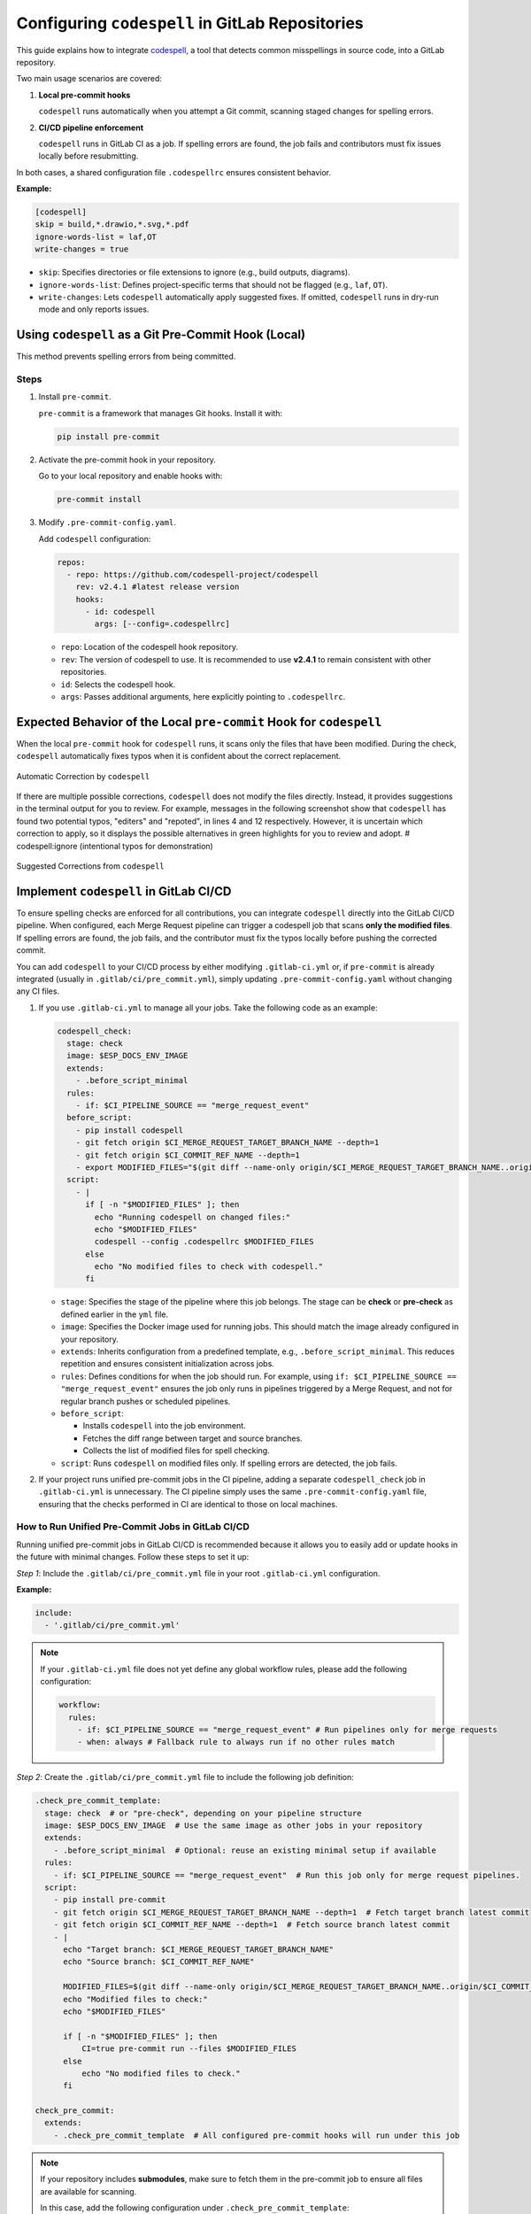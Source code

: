Configuring ``codespell`` in GitLab Repositories
================================================

This guide explains how to integrate `codespell <https://github.com/codespell-project/codespell>`_, a tool that detects common misspellings in source code, into a GitLab repository.

Two main usage scenarios are covered:

1.  **Local pre-commit hooks**

    ``codespell`` runs automatically when you attempt a Git commit, scanning staged changes for spelling errors.

2.  **CI/CD pipeline enforcement**

    ``codespell`` runs in GitLab CI as a job. If spelling errors are found, the job fails and contributors must fix issues locally before resubmitting.

In both cases, a shared configuration file ``.codespellrc`` ensures consistent behavior.

**Example:**

.. code-block:: ini

    [codespell]
    skip = build,*.drawio,*.svg,*.pdf
    ignore-words-list = laf,OT
    write-changes = true

- ``skip``: Specifies directories or file extensions to ignore (e.g., build outputs, diagrams).
- ``ignore-words-list``: Defines project-specific terms that should not be flagged (e.g., ``laf``, ``OT``).  
- ``write-changes``: Lets ``codespell`` automatically apply suggested fixes. If omitted, ``codespell`` runs in dry-run mode and only reports issues.


Using ``codespell`` as a Git Pre-Commit Hook (Local)
----------------------------------------------------

This method prevents spelling errors from being committed.

Steps
~~~~~

1.  Install ``pre-commit``.
   
    ``pre-commit`` is a framework that manages Git hooks. Install it with:

    .. code-block:: bash

        pip install pre-commit

2.  Activate the pre-commit hook in your repository.
   
    Go to your local repository and enable hooks with:

    .. code-block:: bash

        pre-commit install

3.  Modify ``.pre-commit-config.yaml``.

    Add ``codespell`` configuration:

    .. code-block:: yaml

        repos:
          - repo: https://github.com/codespell-project/codespell
            rev: v2.4.1 #latest release version
            hooks:
              - id: codespell
                args: [--config=.codespellrc]


    - ``repo``: Location of the codespell hook repository.  
    - ``rev``: The version of codespell to use. It is recommended to use **v2.4.1** to remain consistent with other repositories.
    - ``id``: Selects the codespell hook.  
    - ``args``: Passes additional arguments, here explicitly pointing to ``.codespellrc``.


Expected Behavior of the Local ``pre-commit`` Hook for ``codespell``
--------------------------------------------------------------------

When the local ``pre-commit`` hook for ``codespell`` runs, it scans only the files that have been modified. During the check, ``codespell`` automatically fixes typos when it is confident about the correct replacement.

.. figure:: ../../_static/automatic_correction.png
    :align: center
    :alt: Automatic Correction by ``codespell``
    :figclass: align-center

    Automatic Correction by ``codespell``

If there are multiple possible corrections, ``codespell`` does not modify the files directly. Instead, it provides suggestions in the terminal output for you to review. For example, messages in the following screenshot show that ``codespell`` has found two potential typos, "editers" and "repoted", in lines 4 and 12 respectively. However, it is uncertain which correction to apply, so it displays the possible alternatives in green highlights for you to review and adopt.  # codespell:ignore (intentional typos for demonstration)

.. figure:: ../../_static/suggestion_output.png
    :align: center
    :alt: Suggested Corrections from ``codespell``
    :figclass: align-center

    Suggested Corrections from ``codespell``


Implement ``codespell`` in GitLab CI/CD
---------------------------------------

To ensure spelling checks are enforced for all contributions, you can integrate ``codespell`` directly into the GitLab CI/CD pipeline. When configured, each Merge Request pipeline can trigger a codespell job that scans **only the modified files**. If spelling errors are found, the job fails, and the contributor must fix the typos locally before pushing the corrected commit.

You can add ``codespell`` to your CI/CD process by either modifying ``.gitlab-ci.yml`` or, if ``pre-commit`` is already integrated (usually in ``.gitlab/ci/pre_commit.yml``), simply updating ``.pre-commit-config.yaml`` without changing any CI files.

1.  If you use ``.gitlab-ci.yml`` to manage all your jobs. Take the following code as an example:

    .. code-block:: yaml

        codespell_check:
          stage: check
          image: $ESP_DOCS_ENV_IMAGE
          extends:
            - .before_script_minimal
          rules:
            - if: $CI_PIPELINE_SOURCE == "merge_request_event"
          before_script:
            - pip install codespell
            - git fetch origin $CI_MERGE_REQUEST_TARGET_BRANCH_NAME --depth=1
            - git fetch origin $CI_COMMIT_REF_NAME --depth=1
            - export MODIFIED_FILES="$(git diff --name-only origin/$CI_MERGE_REQUEST_TARGET_BRANCH_NAME..origin/$CI_COMMIT_REF_NAME)"
          script:
            - |
              if [ -n "$MODIFIED_FILES" ]; then
                echo "Running codespell on changed files:"
                echo "$MODIFIED_FILES"
                codespell --config .codespellrc $MODIFIED_FILES
              else
                echo "No modified files to check with codespell."
              fi

    - ``stage``: Specifies the stage of the pipeline where this job belongs. The stage can be **check** or **pre-check** as defined earlier in the ``yml`` file.
    - ``image``: Specifies the Docker image used for running jobs. This should match the image already configured in your repository.
    - ``extends``: Inherits configuration from a predefined template, e.g., ``.before_script_minimal``. This reduces repetition and ensures consistent initialization across jobs.
    - ``rules``: Defines conditions for when the job should run. For example, using ``if: $CI_PIPELINE_SOURCE == "merge_request_event"`` ensures the job only runs in pipelines triggered by a Merge Request, and not for regular branch pushes or scheduled pipelines.
    - ``before_script``:

      - Installs ``codespell`` into the job environment.
      - Fetches the diff range between target and source branches.  
      - Collects the list of modified files for spell checking.

    - ``script``: Runs ``codespell`` on modified files only. If spelling errors are detected, the job fails.

2.  If your project runs unified pre-commit jobs in the CI pipeline, adding a separate ``codespell_check`` job in ``.gitlab-ci.yml`` is unnecessary. The CI pipeline simply uses the same ``.pre-commit-config.yaml`` file, ensuring that the checks performed in CI are identical to those on local machines.


How to Run Unified Pre-Commit Jobs in GitLab CI/CD
~~~~~~~~~~~~~~~~~~~~~~~~~~~~~~~~~~~~~~~~~~~~~~~~~~

Running unified pre-commit jobs in GitLab CI/CD is recommended because it allows you to easily add or update hooks in the future with minimal changes. Follow these steps to set it up:

*Step 1*: Include the ``.gitlab/ci/pre_commit.yml`` file in your root ``.gitlab-ci.yml`` configuration.

**Example:**

.. code-block:: yaml

    include:
      - '.gitlab/ci/pre_commit.yml'

.. note::

    If your ``.gitlab-ci.yml`` file does not yet define any global workflow rules, please add the following configuration:

    .. code-block:: yaml

        workflow:
          rules:
            - if: $CI_PIPELINE_SOURCE == "merge_request_event" # Run pipelines only for merge requests
            - when: always # Fallback rule to always run if no other rules match

*Step 2*: Create the ``.gitlab/ci/pre_commit.yml`` file to include the following job definition:

.. code-block:: yaml

    .check_pre_commit_template:
      stage: check  # or "pre-check", depending on your pipeline structure
      image: $ESP_DOCS_ENV_IMAGE  # Use the same image as other jobs in your repository
      extends:
        - .before_script_minimal  # Optional: reuse an existing minimal setup if available
      rules:
        - if: $CI_PIPELINE_SOURCE == "merge_request_event"  # Run this job only for merge request pipelines. 
      script:
        - pip install pre-commit
        - git fetch origin $CI_MERGE_REQUEST_TARGET_BRANCH_NAME --depth=1  # Fetch target branch latest commit
        - git fetch origin $CI_COMMIT_REF_NAME --depth=1  # Fetch source branch latest commit
        - |
          echo "Target branch: $CI_MERGE_REQUEST_TARGET_BRANCH_NAME"
          echo "Source branch: $CI_COMMIT_REF_NAME"

          MODIFIED_FILES=$(git diff --name-only origin/$CI_MERGE_REQUEST_TARGET_BRANCH_NAME..origin/$CI_COMMIT_REF_NAME)
          echo "Modified files to check:"
          echo "$MODIFIED_FILES"

          if [ -n "$MODIFIED_FILES" ]; then
              CI=true pre-commit run --files $MODIFIED_FILES
          else
              echo "No modified files to check."
          fi

    check_pre_commit:
      extends:
        - .check_pre_commit_template  # All configured pre-commit hooks will run under this job

.. note::

    If your repository includes **submodules**, make sure to fetch them in the pre-commit job to ensure all files are available for scanning. 

    In this case, add the following configuration under ``.check_pre_commit_template``:

    .. code-block:: yaml

        variables:
            GIT_STRATEGY: fetch
            SUBMODULES_TO_FETCH: "all"
        script:
            - fetch_submodules  # Usually defined in ``utils.sh`` to fetch submodules
            # If 'fetch_submodules' is not available, you can alternatively use:
            # - git submodule update --init --recursive

*Step 3*: Modify the ``.pre-commit-config.yaml`` file to add the expected hook.

**Example:**

.. code-block:: yaml

    repos:
      - repo: https://github.com/codespell-project/codespell
        rev: v2.4.1
        hooks:
          - id: codespell
            args: [--config=.codespellrc]

After completing these steps, your CI pipeline will automatically run all pre-commit hooks on the files modified in each Merge Request.

For a more detailed example, refer to `.gitlab-ci.yml <https://gitlab.espressif.cn:6688/espressif/esp-idf/-/blob/master/.gitlab-ci.yml?ref_type=heads>`__ in the ESP-IDF repository.


Summary
-------

- **Local pre-commit hook**: Prevents contributors from committing misspelled files.  
- **CI/CD pipeline check**: Enforces centralized spelling checks in CI pipelines. 
- **Unified config**: ``.codespellrc`` guarantees consistent behavior across environments.  

Combining both approaches ensures consistent spelling and improves documentation quality.


Potential Risks of ``codespell``
~~~~~~~~~~~~~~~~~~~~~~~~~~~~~~~~

The way ``codespell`` works is by using a dictionary of common misspellings and their correct forms. During checks, it scans files for words in this dictionary and suggests corrections. This means that ``codespell`` is **not a comprehensive spell checker** – it only detects typos that exist in its dictionary, and may miss other spelling mistakes.

To catch more typos in a smarter way, it is strongly recommended to enable a spell checker in your IDE or editor. For instance, you can :doc:`Use Spellcheckers in VS Code </writing-documentation/using-spellcheckers-in-vscode>`, which flags spelling mistakes instantly as you type.
